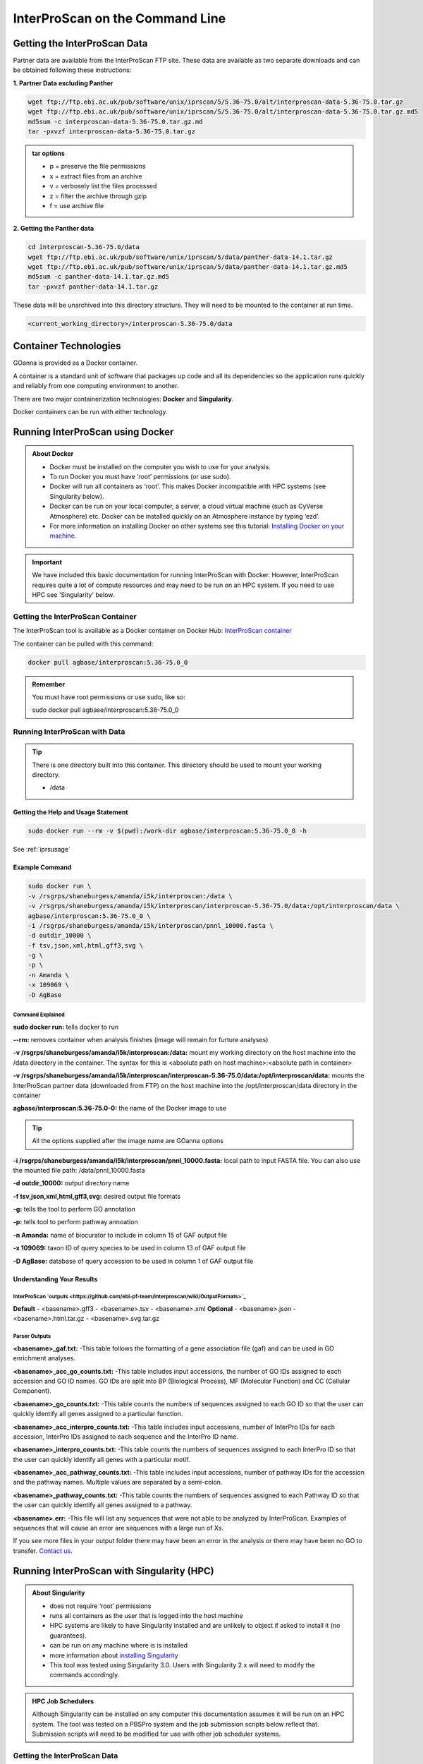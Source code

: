 ============================================
**InterProScan on the Command Line**
============================================

**Getting the InterProScan Data** 
=================================

Partner data are available from the InterProScan FTP site. These data are available as two separate downloads and can be obtained following these instructions:

**1. Partner Data excluding Panther**

.. code-block:: none

    wget ftp://ftp.ebi.ac.uk/pub/software/unix/iprscan/5/5.36-75.0/alt/interproscan-data-5.36-75.0.tar.gz 
    wget ftp://ftp.ebi.ac.uk/pub/software/unix/iprscan/5/5.36-75.0/alt/interproscan-data-5.36-75.0.tar.gz.md5 
    md5sum -c interproscan-data-5.36-75.0.tar.gz.md
    tar -pxvzf interproscan-data-5.36-75.0.tar.gz

.. admonition:: tar options

   - p = preserve the file permissions
   - x = extract files from an archive
   - v = verbosely list the files processed
   - z = filter the archive through gzip
   - f = use archive file

**2. Getting the Panther data**

.. code-block:: none

    cd interproscan-5.36-75.0/data
    wget ftp://ftp.ebi.ac.uk/pub/software/unix/iprscan/5/data/panther-data-14.1.tar.gz
    wget ftp://ftp.ebi.ac.uk/pub/software/unix/iprscan/5/data/panther-data-14.1.tar.gz.md5 
    md5sum -c panther-data-14.1.tar.gz.md5
    tar -pxvzf panther-data-14.1.tar.gz


These data will be unarchived into this directory structure. They will need to be mounted to the container at run time.

.. code-block:: none

    <current_working_directory>/interproscan-5.36-75.0/data


**Container Technologies**
==========================
GOanna is provided as a Docker container. 

A container is a standard unit of software that packages up code and all its dependencies so the application runs quickly and reliably from one computing environment to another.

There are two major containerization technologies: **Docker** and **Singularity**. 

Docker containers can be run with either technology.

**Running InterProScan using Docker**
=====================================

.. admonition:: About Docker

    - Docker must be installed on the computer you wish to use for your analysis.
    - To run Docker you must have ‘root’ permissions (or use sudo).
    - Docker will run all containers as ‘root’. This makes Docker incompatible with HPC systems (see Singularity below).
    - Docker can be run on your local computer, a server, a cloud virtual machine (such as CyVerse Atmosphere) etc. Docker can be installed quickly on an Atmosphere instance by typing ‘ezd’.
    - For more information on installing Docker on other systems see this tutorial:  `Installing Docker on your machine <https://learning.cyverse.org/projects/container_camp_workshop_2019/en/latest/docker/dockerintro.html>`_.


.. Important::

    We have included this basic documentation for running InterProScan with Docker. However, InterProScan requires quite a lot of compute resources and may need to be run on an HPC system. If you need to use HPC see 'Singularity' below. 



**Getting the InterProScan Container**
---------------------------------------
The InterProScan tool is available as a Docker container on Docker Hub: 
`InterProScan container <https://hub.docker.com/r/agbase/interproscan>`_ 

The container can be pulled with this command: 

.. code-block:: bash

    docker pull agbase/interproscan:5.36-75.0_0

.. admonition:: Remember

    You must have root permissions or use sudo, like so:

    sudo docker pull agbase/interproscan:5.36-75.0_0



**Running InterProScan with Data**
----------------------------------
.. tip::

    There is one directory built into this container. This directory should be used to mount your working directory.
    
    - /data

**Getting the Help and Usage Statement**
^^^^^^^^^^^^^^^^^^^^^^^^^^^^^^^^^^^^^^^^

.. code-block:: bash

    sudo docker run --rm -v $(pwd):/work-dir agbase/interproscan:5.36-75.0_0 -h

See :ref:`iprsusage`


**Example Command**
^^^^^^^^^^^^^^^^^^^

.. code-block:: none

    sudo docker run \
    -v /rsgrps/shaneburgess/amanda/i5k/interproscan:/data \
    -v /rsgrps/shaneburgess/amanda/i5k/interproscan/interproscan-5.36-75.0/data:/opt/interproscan/data \
    agbase/interproscan:5.36-75.0_0 \
    -i /rsgrps/shaneburgess/amanda/i5k/interproscan/pnnl_10000.fasta \
    -d outdir_10000 \
    -f tsv,json,xml,html,gff3,svg \
    -g \
    -p \
    -n Amanda \
    -x 109069 \
    -D AgBase

**Command Explained**
""""""""""""""""""""""""

**sudo docker run:** tells docker to run

**--rm:** removes container when analysis finishes (image will remain for furture analyses)

**-v /rsgrps/shaneburgess/amanda/i5k/interproscan:/data:** mount my working directory on the host machine into the /data directory in the container. The syntax for this is <absolute path on host machine>:<absolute path in container>

**-v /rsgrps/shaneburgess/amanda/i5k/interproscan/interproscan-5.36-75.0/data:/opt/interproscan/data:** mounts the InterProScan partner data (downloaded from FTP) on the host machine into the /opt/interproscan/data directory in the container

**agbase/interproscan:5.36-75.0-0:** the name of the Docker image to use

.. tip::

    All the options supplied after the image name are GOanna options
    
**-i /rsgrps/shaneburgess/amanda/i5k/interproscan/pnnl_10000.fasta:** local path to input FASTA file. You can also use the mounted file path: /data/pnnl_10000.fasta


**-d outdir_10000:** output directory name


**-f tsv,json,xml,html,gff3,svg:** desired output file formats


**-g:** tells the tool to perform GO annotation 


**-p:** tells tool to perform pathway annoation


**-n Amanda:** name of biocurator to include in column 15 of GAF output file


**-x 109069:** taxon ID of query species to be used in column 13 of GAF output file

**-D AgBase:** database of query accession to be used in column 1 of GAF output file


**Understanding Your Results**
^^^^^^^^^^^^^^^^^^^^^^^^^^^^^^
**InterProScan `outputs <https://github.com/ebi-pf-team/interproscan/wiki/OutputFormats>`_**
""""""""""""""""""""""""""""""""""""""""""""""""""""""""""""""""""""""""""""""""""""""""""""
**Default**
- <basename>.gff3
- <basename>.tsv
- <basename>.xml
**Optional**
- <basename>.json
- <basename>.html.tar.gz
- <basename>.svg.tar.gz

**Parser Outputs**
""""""""""""""""""
**<basename>_gaf.txt:**
-This table follows the formatting of a gene association file (gaf) and can be used in GO enrichment analyses.
 
**<basename>_acc_go_counts.txt:**
-This table includes input accessions, the number of GO IDs assigned to each accession and GO ID names. GO IDs are split into BP (Biological Process), MF (Molecular Function) and CC (Cellular Component).

**<basename>_go_counts.txt:**
-This table counts the numbers of sequences assigned to each GO ID so that the user can quickly identify all genes assigned to a particular function.

**<basename>_acc_interpro_counts.txt:**
-This table includes input accessions, number of InterPro IDs for each accession, InterPro IDs assigned to each sequence and the InterPro ID name.

**<basename>_interpro_counts.txt:**
-This table counts the numbers of sequences assigned to each InterPro ID so that the user can quickly identify all genes with a particular motif. 

**<basename>_acc_pathway_counts.txt:**
-This table includes input accessions, number of pathway IDs for the accession and the pathway names. Multiple values are separated by a semi-colon.

**<basename>_pathway_counts.txt:**
-This table counts the numbers of sequences assigned to each Pathway ID so that the user can quickly identify all genes assigned to a pathway.

**<basename>.err:**
-This file will list any sequences that were not able to be analyzed by InterProScan. Examples of sequences that will cause an error are sequences with a large run of Xs.

If you see more files in your output folder there may have been an error in the analysis or there may have been no GO to transfer. `Contact us <agbase@email.arizona.edu>`_.


**Running InterProScan with Singularity (HPC)**
===============================================
.. admonition:: About Singularity

    - does not require ‘root’ permissions
    - runs all containers as the user that is logged into the host machine
    - HPC systems are likely to have Singularity installed and are unlikely to object if asked to install it (no guarantees).
    - can be run on any machine where is is installed
    - more information about `installing Singularity <https://singularity.lbl.gov/docs-installation>`_
    - This tool was tested using Singularity 3.0. Users with Singularity 2.x will need to modify the commands accordingly.


.. admonition:: HPC Job Schedulers

    Although Singularity can be installed on any computer this documentation assumes it will be run on an HPC system. The tool was tested on a PBSPro system and the job submission scripts below reflect that. Submission scripts will need to be modified for use with other job scheduler systems.

**Getting the InterProScan Data** 
---------------------------------
Partner data are available from the InterProScan FTP site. These data are available as two separate downloads and can be obtained following these instructions:

**1. Partner Data excluding Panther**

.. code-block:: none

    wget ftp://ftp.ebi.ac.uk/pub/software/unix/iprscan/5/5.36-75.0/alt/interproscan-data-5.36-75.0.tar.gz 
    wget ftp://ftp.ebi.ac.uk/pub/software/unix/iprscan/5/5.36-75.0/alt/interproscan-data-5.36-75.0.tar.gz.md5 
    md5sum -c interproscan-data-5.36-75.0.tar.gz.md
    tar -pxvzf interproscan-data-5.36-75.0.tar.gz

.. admonition:: tar options

   - p = preserve the file permissions
   - x = extract files from an archive
   - v = verbosely list the files processed
   - z = filter the archive through gzip
   - f = use archive file

**2. Getting the Panther data**

.. code-block:: none

    cd interproscan-5.36-75.0/data
    wget ftp://ftp.ebi.ac.uk/pub/software/unix/iprscan/5/data/panther-data-14.1.tar.gz
    wget ftp://ftp.ebi.ac.uk/pub/software/unix/iprscan/5/data/panther-data-14.1.tar.gz.md5 
    md5sum -c panther-data-14.1.tar.gz.md5
    tar -pxvzf panther-data-14.1.tar.gz


These data will be unarchived into this directory structure. They will need to be mounted to the container at run time.

.. code-block:: none

    <current_working_directory>/interproscan-5.36-75.0/data


**Getting the InterProScan Container**
--------------------------------------
The InterProScan tool is available as a Docker container on Docker Hub: 
`InterProScan container <https://hub.docker.com/r/agbase/interproscan>`_ 

The container can be pulled with this command: 

.. code-block:: bash

    singularity pull docker://agbase/interproscan:5.36-75.0_0

    
**Running InterProScan with Data**
----------------------------------

**Getting the Help and Usage Statement**
^^^^^^^^^^^^^^^^^^^^^^^^^^^^^^^^^^^^^^^^
**Example PBS script:**


.. code-block:: bash

    #!/bin/bash
    #PBS -N 10000j100
    #PBS -q standard
    #PBS -l select=1:ncpus=28:mem=168gb
    #PBS -W group_list=fionamcc
    #PBS -l walltime=6:0:0
    #PBS -l cput=168:0:0

    module load singularity

    cd /rsgrps/shaneburgess/amanda/i5k/interproscan
    
    singularity pull docker://agbase/interproscan:5.36-75.0_0

    singularity run \
    interproscan_5.36-75.0_0.sif \
    -h

See :ref:`iprsusage`

.. tip::

    There is one directory built into this container. This directory should be used to mount your working directory.
    
    - /data

**Example PBS Script**
^^^^^^^^^^^^^^^^^^^^^^

.. code-block:: bash

    #!/bin/bash
    #PBS -N 10000j100
    #PBS -q standard
    #PBS -l select=1:ncpus=28:mem=168gb
    #PBS -W group_list=fionamcc
    #PBS -l walltime=6:0:0
    #PBS -l cput=168:0:0

    module load singularity

    cd /rsgrps/shaneburgess/amanda/i5k/interproscan
    
    singularity pull docker://agbase/interproscan:5.36-75.0_0

    singularity run \
    -B /rsgrps/shaneburgess/amanda/i5k/interproscan:/data \
    -B /rsgrps/shaneburgess/amanda/i5k/interproscan/interproscan-5.36-75.0/data:/opt/interproscan/data \
    interproscan_5.36-75.0_0.sif \
    -i /rsgrps/shaneburgess/amanda/i5k/interproscan/pnnl_10000.fasta \
    -d outdir_10000 \
    -f tsv,json,xml,html,gff3,svg \
    -g \
    -p \
    -n Amanda \
    -x 109069 \
    -D AgBase
    
**Command Explained**
""""""""""""""""""""""""

**singularity run:** tells Singularity to run

**-B /rsgrps/shaneburgess/amanda/i5k/interproscan:/data:** mounts my working directory on the host machine into the /data directory in the container the syntax for this is <aboslute path on host machine>:<aboslute path in container>

**-B /rsgrps/shaneburgess/amanda/i5k/interproscan/interproscan-5.36-75.0/data:/opt/interproscan/data:** mounts he InterProScan data directory that was downloaded from the FTP site into the InterProScan data directory in the container

**interproscan_5.36-75.0_0.sif:** name of the image to use

.. tip::

    All the options supplied after the image name are options for this tool

**-i /rsgrps/shaneburgess/amanda/i5k/interproscan/pnnl_10000.fasta:** input FASTA file


**-d outdir_10000:** output directory name


**-f tsv,json,xml,html,gff3,svg:** desired output file formats


**-g:** tells the tool to perform GO annotation 


**-p:** tells tool to perform pathway annoation


**-n Amanda:** name of biocurator to include in column 15 of GAF output file


**-x 109069:** taxon ID of query species to be used in column 13 of GAF output file

**-D AgBase:** database of query accession to be used in column 1 of GAF output file

**Understanding Your Results**
^^^^^^^^^^^^^^^^^^^^^^^^^^^^^^
**InterProScan `outputs <https://github.com/ebi-pf-team/interproscan/wiki/OutputFormats>`_**
""""""""""""""""""""""""""""""""""""""""""""""""""""""""""""""""""""""""""""""""""""""""""""
**Default**
- <basename>.gff3
- <basename>.tsv
- <basename>.xml
**Optional**
- <basename>.json
- <basename>.html.tar.gz
- <basename>.svg.tar.gz

**Parser Outputs**
""""""""""""""""""
**<basename>_gaf.txt:**
-This table follows the formatting of a gene association file (gaf) and can be used in GO enrichment analyses.
 
**<basename>_acc_go_counts.txt:**
-This table includes input accessions, the number of GO IDs assigned to each accession and GO ID names. GO IDs are split into BP (Biological Process), MF (Molecular Function) and CC (Cellular Component).

**<basename>_go_counts.txt:**
-This table counts the numbers of sequences assigned to each GO ID so that the user can quickly identify all genes assigned to a particular function.

**<basename>_acc_interpro_counts.txt:**
-This table includes input accessions, number of InterPro IDs for each accession, InterPro IDs assigned to each sequence and the InterPro ID name.

**<basename>_interpro_counts.txt:**
-This table counts the numbers of sequences assigned to each InterPro ID so that the user can quickly identify all genes with a particular motif. 

**<basename>_acc_pathway_counts.txt:**
-This table includes input accessions, number of pathway IDs for the accession and the pathway names. Multiple values are separated by a semi-colon.

**<basename>_pathway_counts.txt:**
-This table counts the numbers of sequences assigned to each Pathway ID so that the user can quickly identify all genes assigned to a pathway.

**<basename>.err:**
-This file will list any sequences that were not able to be analyzed by InterProScan. Examples of sequences that will cause an error are sequences with a large run of Xs.

If you see more files in your output folder there may have been an error in the analysis or there may have been no GO to transfer. `Contact us <agbase@email.arizona.edu>`_.
